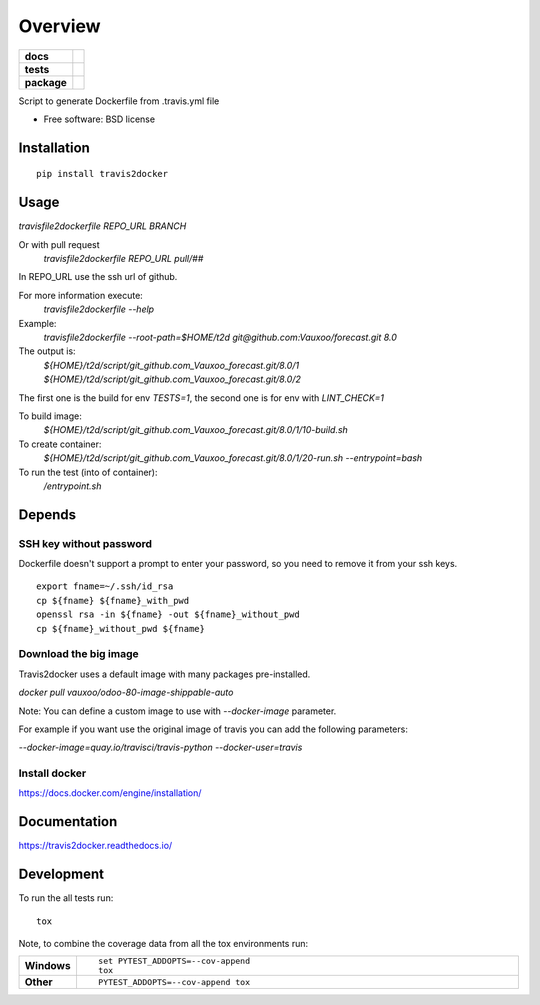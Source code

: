 ========
Overview
========

.. start-badges

.. list-table::
    :stub-columns: 1

    * - docs
      - |docs|
    * - tests
      - | |travis| |appveyor|
        | |codecov|
    * - package
      - |version| |downloads| |wheel| |supported-versions| |supported-implementations|

.. |docs| image:: https://readthedocs.org/projects/travis2docker/badge/?style=flat
    :target: https://readthedocs.org/projects/travis2docker
    :alt: Documentation Status

.. |travis| image:: https://travis-ci.org/Vauxoo/travis2docker.svg?branch=master
    :alt: Travis-CI Build Status
    :target: https://travis-ci.org/Vauxoo/travis2docker

.. |appveyor| image:: https://ci.appveyor.com/api/projects/status/github/vauxoo/travis2docker?branch=master&svg=true
    :alt: AppVeyor Build Status
    :target: https://ci.appveyor.com/project/vauxoo/travis2docker

.. |codecov| image:: https://codecov.io/gh/Vauxoo/travis2docker/branch/master/graph/badge.svg
    :alt: Coverage Status
    :target: https://codecov.io/gh/Vauxoo/travis2docker

.. |version| image:: https://img.shields.io/pypi/v/travis2docker.svg?style=flat
    :alt: PyPI Package latest release
    :target: https://pypi.python.org/pypi/travis2docker

.. |downloads| image:: https://img.shields.io/pypi/dm/travis2docker.svg?style=flat
    :alt: PyPI Package monthly downloads
    :target: https://pypi.python.org/pypi/travis2docker

.. |wheel| image:: https://img.shields.io/pypi/wheel/travis2docker.svg?style=flat
    :alt: PyPI Wheel
    :target: https://pypi.python.org/pypi/travis2docker

.. |supported-versions| image:: https://img.shields.io/pypi/pyversions/travis2docker.svg?style=flat
    :alt: Supported versions
    :target: https://pypi.python.org/pypi/travis2docker

.. |supported-implementations| image:: https://img.shields.io/pypi/implementation/travis2docker.svg?style=flat
    :alt: Supported implementations
    :target: https://pypi.python.org/pypi/travis2docker


.. end-badges

Script to generate Dockerfile from .travis.yml file

* Free software: BSD license

Installation
============

::

    pip install travis2docker

Usage
=====

`travisfile2dockerfile REPO_URL BRANCH`
 
Or with pull request
 `travisfile2dockerfile REPO_URL pull/##`
 
In REPO_URL use the ssh url of github.

For more information execute:
 `travisfile2dockerfile --help`
 
Example:
 `travisfile2dockerfile --root-path=$HOME/t2d git@github.com:Vauxoo/forecast.git 8.0`

The output is:
 `${HOME}/t2d/script/git_github.com_Vauxoo_forecast.git/8.0/1`
 `${HOME}/t2d/script/git_github.com_Vauxoo_forecast.git/8.0/2`

The first one is the build for env `TESTS=1`, the second one is for env with `LINT_CHECK=1`

To build image:
 `${HOME}/t2d/script/git_github.com_Vauxoo_forecast.git/8.0/1/10-build.sh`

To create container:
 `${HOME}/t2d/script/git_github.com_Vauxoo_forecast.git/8.0/1/20-run.sh --entrypoint=bash`

To run the test (into of container):
 `/entrypoint.sh`

Depends
=======

SSH key without password
************************

Dockerfile doesn't support a prompt to enter your password, so you need to remove it from your ssh keys.

::

  export fname=~/.ssh/id_rsa
  cp ${fname} ${fname}_with_pwd
  openssl rsa -in ${fname} -out ${fname}_without_pwd
  cp ${fname}_without_pwd ${fname}

Download the big image
**********************

Travis2docker uses a default image with many packages pre-installed.

`docker pull vauxoo/odoo-80-image-shippable-auto`

Note: You can define a custom image to use with `--docker-image` parameter.

For example if you want use the original image of travis you can add the following parameters:

`--docker-image=quay.io/travisci/travis-python --docker-user=travis`

Install docker
**************

https://docs.docker.com/engine/installation/

Documentation
=============

https://travis2docker.readthedocs.io/

Development
===========

To run the all tests run::

    tox

Note, to combine the coverage data from all the tox environments run:

.. list-table::
    :widths: 10 90
    :stub-columns: 1

    - - Windows
      - ::

            set PYTEST_ADDOPTS=--cov-append
            tox

    - - Other
      - ::

            PYTEST_ADDOPTS=--cov-append tox
